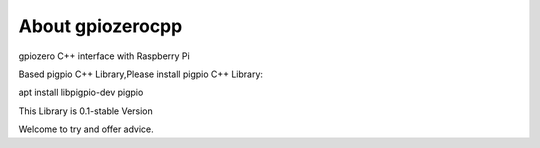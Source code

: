 =================
About gpiozerocpp
=================
gpiozero C++ interface with Raspberry Pi

Based pigpio C++ Library,Please install pigpio C++ Library:

apt install libpigpio-dev pigpio

This Library is 0.1-stable Version

Welcome to try and offer advice.